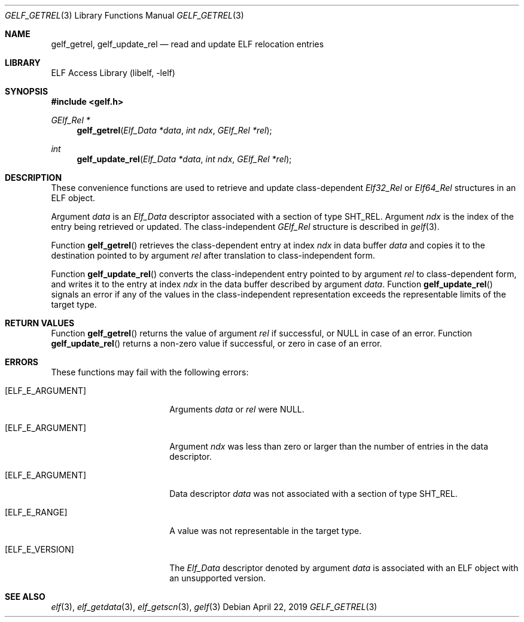 .\"	$NetBSD: gelf_getrel.3,v 1.6 2024/03/03 17:37:34 christos Exp $
.\"
.\" Copyright (c) 2006,2008 Joseph Koshy.  All rights reserved.
.\"
.\" Redistribution and use in source and binary forms, with or without
.\" modification, are permitted provided that the following conditions
.\" are met:
.\" 1. Redistributions of source code must retain the above copyright
.\"    notice, this list of conditions and the following disclaimer.
.\" 2. Redistributions in binary form must reproduce the above copyright
.\"    notice, this list of conditions and the following disclaimer in the
.\"    documentation and/or other materials provided with the distribution.
.\"
.\" This software is provided by Joseph Koshy ``as is'' and
.\" any express or implied warranties, including, but not limited to, the
.\" implied warranties of merchantability and fitness for a particular purpose
.\" are disclaimed.  in no event shall Joseph Koshy be liable
.\" for any direct, indirect, incidental, special, exemplary, or consequential
.\" damages (including, but not limited to, procurement of substitute goods
.\" or services; loss of use, data, or profits; or business interruption)
.\" however caused and on any theory of liability, whether in contract, strict
.\" liability, or tort (including negligence or otherwise) arising in any way
.\" out of the use of this software, even if advised of the possibility of
.\" such damage.
.\"
.\" Id: gelf_getrel.3 3958 2022-03-12 14:31:32Z jkoshy
.\"
.Dd April 22, 2019
.Dt GELF_GETREL 3
.Os
.Sh NAME
.Nm gelf_getrel ,
.Nm gelf_update_rel
.Nd read and update ELF relocation entries
.Sh LIBRARY
.Lb libelf
.Sh SYNOPSIS
.In gelf.h
.Ft "GElf_Rel *"
.Fn gelf_getrel "Elf_Data *data" "int ndx" "GElf_Rel *rel"
.Ft int
.Fn gelf_update_rel "Elf_Data *data" "int ndx" "GElf_Rel *rel"
.Sh DESCRIPTION
These convenience functions are used to retrieve and update class-dependent
.Vt Elf32_Rel
or
.Vt Elf64_Rel
structures in an ELF object.
.Pp
Argument
.Fa data
is an
.Vt Elf_Data
descriptor associated with a section of type
.Dv SHT_REL .
Argument
.Fa ndx
is the index of the entry being retrieved or updated.
The class-independent
.Vt GElf_Rel
structure is described in
.Xr gelf 3 .
.Pp
Function
.Fn gelf_getrel
retrieves the class-dependent entry at index
.Fa ndx
in data buffer
.Fa data
and copies it to the destination pointed to by argument
.Fa rel
after translation to class-independent form.
.Pp
Function
.Fn gelf_update_rel
converts the class-independent entry pointed to
by argument
.Fa rel
to class-dependent form, and writes it to the entry at index
.Fa ndx
in the data buffer described by argument
.Fa data .
Function
.Fn gelf_update_rel
signals an error if any of the values in the class-independent
representation exceeds the representable limits of the target
type.
.Sh RETURN VALUES
Function
.Fn gelf_getrel
returns the value of argument
.Fa rel
if successful, or
.Dv NULL
in case of an error.
Function
.Fn gelf_update_rel
returns a non-zero value if successful, or zero in case of an error.
.Sh ERRORS
These functions may fail with the following errors:
.Bl -tag -width "[ELF_E_RESOURCE]"
.It Bq Er ELF_E_ARGUMENT
Arguments
.Fa data
or
.Fa rel
were
.Dv NULL .
.It Bq Er ELF_E_ARGUMENT
Argument
.Fa ndx
was less than zero or larger than the number of entries in the data
descriptor.
.It Bq Er ELF_E_ARGUMENT
Data descriptor
.Fa data
was not associated with a section of type
.Dv SHT_REL .
.It Bq Er ELF_E_RANGE
A value was not representable in the target type.
.It Bq Er ELF_E_VERSION
The
.Vt Elf_Data
descriptor denoted by argument
.Fa data
is associated with an ELF object with an unsupported version.
.El
.Sh SEE ALSO
.Xr elf 3 ,
.Xr elf_getdata 3 ,
.Xr elf_getscn 3 ,
.Xr gelf 3
